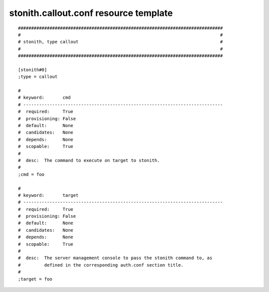 stonith.callout.conf resource template
----

::


	##############################################################################
	#                                                                            #
	# stonith, type callout                                                      #
	#                                                                            #
	##############################################################################
	
	[stonith#0]
	;type = callout
	
	#
	# keyword:       cmd
	# ----------------------------------------------------------------------------
	#  required:     True
	#  provisioning: False
	#  default:      None
	#  candidates:   None
	#  depends:      None
	#  scopable:     True
	#
	#  desc:  The command to execute on target to stonith.
	#
	;cmd = foo
	
	#
	# keyword:       target
	# ----------------------------------------------------------------------------
	#  required:     True
	#  provisioning: False
	#  default:      None
	#  candidates:   None
	#  depends:      None
	#  scopable:     True
	#
	#  desc:  The server management console to pass the stonith command to, as
	#         defined in the corresponding auth.conf section title.
	#
	;target = foo
	
